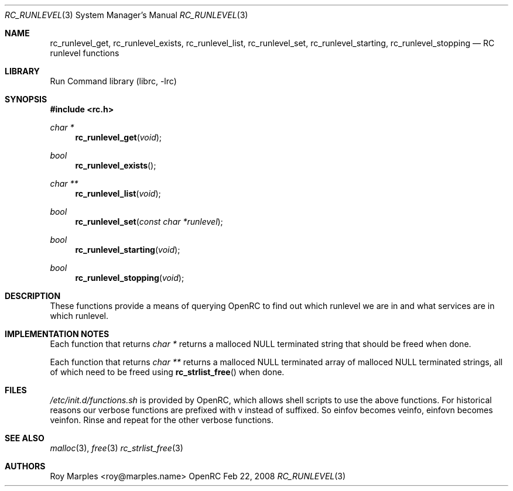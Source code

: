 .\" Copyright 2007-2008 Roy Marples
.\" All rights reserved
.\"
.\" Redistribution and use in source and binary forms, with or without
.\" modification, are permitted provided that the following conditions
.\" are met:
.\" 1. Redistributions of source code must retain the above copyright
.\"    notice, this list of conditions and the following disclaimer.
.\" 2. Redistributions in binary form must reproduce the above copyright
.\"    notice, this list of conditions and the following disclaimer in the
.\"    documentation and/or other materials provided with the distribution.
.\"
.\" THIS SOFTWARE IS PROVIDED BY THE AUTHOR AND CONTRIBUTORS ``AS IS'' AND
.\" ANY EXPRESS OR IMPLIED WARRANTIES, INCLUDING, BUT NOT LIMITED TO, THE
.\" IMPLIED WARRANTIES OF MERCHANTABILITY AND FITNESS FOR A PARTICULAR PURPOSE
.\" ARE DISCLAIMED.  IN NO EVENT SHALL THE AUTHOR OR CONTRIBUTORS BE LIABLE
.\" FOR ANY DIRECT, INDIRECT, INCIDENTAL, SPECIAL, EXEMPLARY, OR CONSEQUENTIAL
.\" DAMAGES (INCLUDING, BUT NOT LIMITED TO, PROCUREMENT OF SUBSTITUTE GOODS
.\" OR SERVICES; LOSS OF USE, DATA, OR PROFITS; OR BUSINESS INTERRUPTION)
.\" HOWEVER CAUSED AND ON ANY THEORY OF LIABILITY, WHETHER IN CONTRACT, STRICT
.\" LIABILITY, OR TORT (INCLUDING NEGLIGENCE OR OTHERWISE) ARISING IN ANY WAY
.\" OUT OF THE USE OF THIS SOFTWARE, EVEN IF ADVISED OF THE POSSIBILITY OF
.\" SUCH DAMAGE.
.\"
.Dd Feb 22, 2008
.Dt RC_RUNLEVEL 3 SMM
.Os OpenRC
.Sh NAME
.Nm rc_runlevel_get , rc_runlevel_exists , rc_runlevel_list , rc_runlevel_set ,
.Nm rc_runlevel_starting , rc_runlevel_stopping
.Nd RC runlevel functions
.Sh LIBRARY
Run Command library (librc, -lrc)
.Sh SYNOPSIS
.In rc.h 
.Ft "char *" Fn rc_runlevel_get void
.Ft bool Fn rc_runlevel_exists
.Ft "char **" Fn rc_runlevel_list void
.Ft bool Fn rc_runlevel_set "const char *runlevel"
.Ft bool Fn rc_runlevel_starting void
.Ft bool Fn rc_runlevel_stopping void
.Sh DESCRIPTION
These functions provide a means of querying OpenRC to find out which runlevel
we are in and what services are in which runlevel.
.Sh IMPLEMENTATION NOTES
Each function that returns
.Fr "char *"
returns a malloced NULL terminated string that should be freed when done.
.Pp
Each function that returns
.Fr "char **"
returns a malloced NULL terminated array of malloced NULL terminated strings,
all of which need to be freed using
.Fn rc_strlist_free
when done.
.Sh FILES
.Pa /etc/init.d/functions.sh
is provided by OpenRC, which allows shell scripts to use the above functions.
For historical reasons our verbose functions are prefixed with v instead of
suffixed. So einfov becomes veinfo, einfovn becomes veinfon.
Rinse and repeat for the other verbose functions.
.Sh SEE ALSO
.Xr malloc 3 ,
.Xr free 3
.Xr rc_strlist_free 3
.Sh AUTHORS
.An "Roy Marples" Aq roy@marples.name
